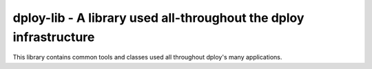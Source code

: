 dploy-lib - A library used all-throughout the dploy infrastructure
==================================================================

This library contains common tools and classes used all throughout dploy's many
applications. 
